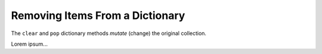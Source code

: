 .. _clear-pop-examples:

Removing Items From a Dictionary
================================

The ``clear`` and ``pop`` dictionary methods *mutate* (change) the original
collection.

Lorem ipsum...
